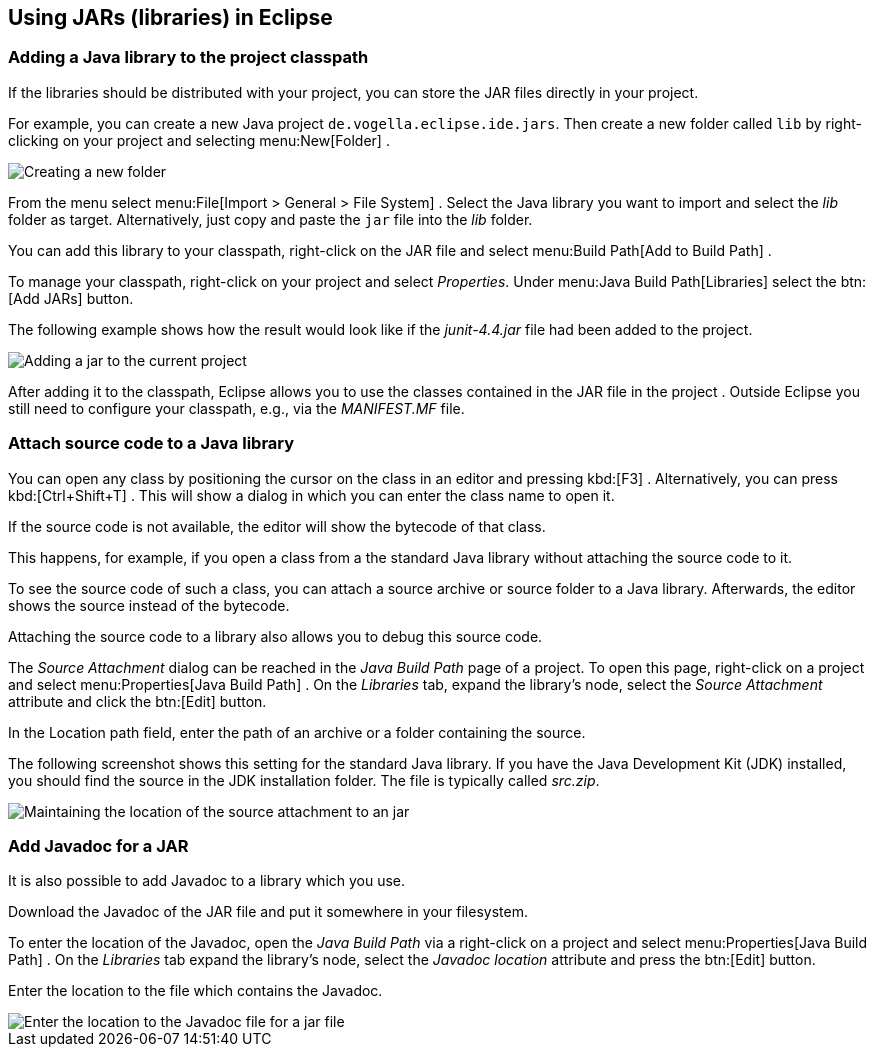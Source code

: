 == Using JARs (libraries) in Eclipse

=== Adding a Java library to the project classpath

If the libraries should be distributed with your project, you can
store the
JAR
files directly in your project.

For example, you can
create a new Java project
`de.vogella.eclipse.ide.jars`. Then create
a new folder called
`lib`
by right-clicking on
your project and selecting
menu:New[Folder]
.

image::jar10.png[Creating a new folder]

From the menu select
menu:File[Import > General > File System]
.
Select the Java library you want to import
and select the
_lib_
folder
as target. Alternatively, just copy and paste the
`jar`
file into the
_lib_
folder.

You can add this library to your classpath, right-click on the JAR
file and select
menu:Build Path[Add to Build Path]
.

To manage your classpath, right-click on your project and select
_Properties_.
Under
menu:Java Build Path[Libraries]
select the
btn:[Add JARs]
button.

The following example shows how the result would look like
if
the
_junit-4.4.jar_
file
had been added to the project.

image::externaljars10.gif[Adding a jar to the current project]

After adding it to the classpath, Eclipse allows you to use the
classes
contained
in the
JAR
file in the project . Outside Eclipse you
still need to configure your
classpath, e.g., via the
_MANIFEST.MF_
file.

=== Attach source code to a Java library

You can open any class by positioning the
cursor on
the class in
an
editor and pressing
kbd:[F3]
. Alternatively, you
can
press
kbd:[Ctrl+Shift+T]
. This will show a dialog in which you can enter
the
class name to open
it.

If the source code is not
available,
the editor
will show the
bytecode
of that class.

This happens, for example, if you open a class from a the standard
Java library without attaching the
source code to it.

To see the source code of such a class, you can
attach a source
archive or source folder
to a Java
library. Afterwards, the editor
shows
the source instead of
the
bytecode.

Attaching the source code to a library also allows you to
debug
this
source code.

The _Source Attachment_ dialog can be reached in the
_Java Build Path_
page of a project. To open this page, right-click on a project and
select
menu:Properties[Java Build Path]
. On the
_Libraries_
tab, expand the library's node, select the
_Source Attachment_
attribute and click the
btn:[Edit]
button.

In the Location path field, enter the path of an archive or a
folder containing the source.

The following screenshot shows this setting for the standard Java
library. If you
have
the Java Development Kit (JDK) installed, you
should find the
source
in the JDK installation folder. The file is
typically called
_src.zip_.

image::add_source_to_jar.jpg[Maintaining the location of the source attachment to an jar]

=== Add Javadoc for a JAR
 
It is also possible to add Javadoc to a library which you use.

Download the Javadoc of the JAR file and put it somewhere in
your
filesystem.

To enter the location of the Javadoc, open the
_Java Build Path_
via a
right-click on a project and select
menu:Properties[Java Build Path]
. On the
_Libraries_
tab expand the
library's node, select the
_Javadoc location_
attribute and press the
btn:[Edit]
button.

Enter the location to the file which contains the Javadoc.

image::javadoc10.png[Enter the location to the Javadoc file for a jar file]
	
